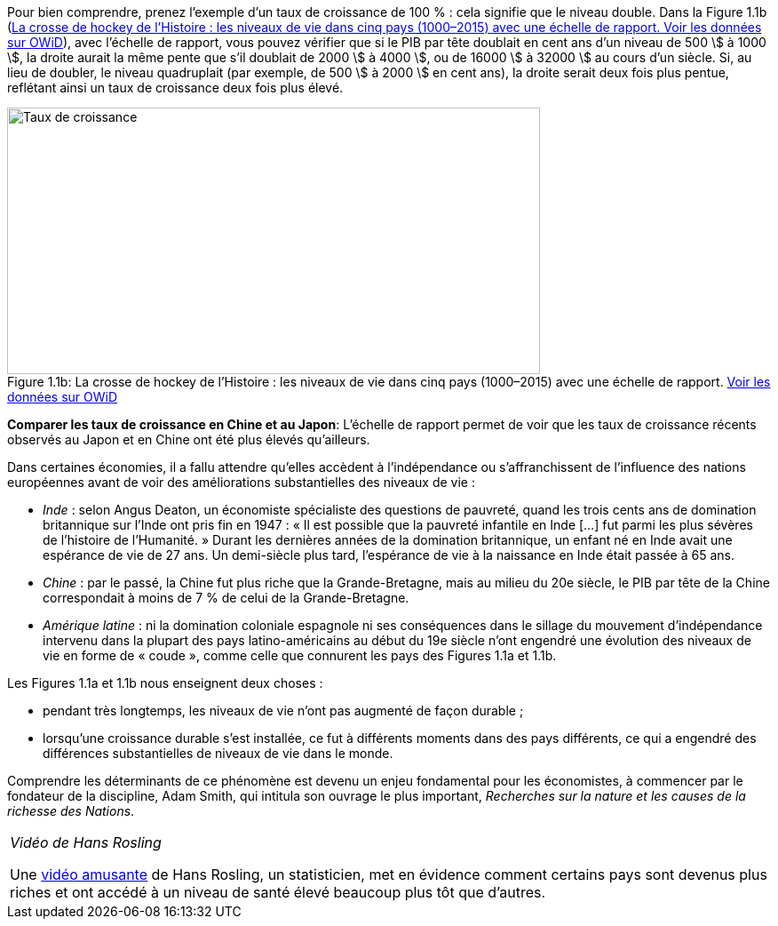 // Crosse de hockey et taux de croissance (Inde, Chine, Amerique latine) //

Pour bien comprendre, prenez l’exemple d’un taux de croissance de 100 % : cela signifie que le niveau double. Dans la Figure 1.1b (<<crossehockeyhistoire-img>>), avec l’échelle de rapport, vous pouvez vérifier que si le PIB par tête doublait en cent ans d’un niveau de 500 \$ à 1000 \$, la droite aurait la même pente que s’il doublait de 2000 \$ à 4000 \$, ou de 16000 \$ à 32000 \$ au cours d’un siècle. Si, au lieu de doubler, le niveau quadruplait (par exemple, de 500 \$ à 2000 \$ en cent ans), la droite serait deux fois plus pentue, reflétant ainsi un taux de croissance deux fois plus élevé.

.La crosse de hockey de l’Histoire : les niveaux de vie dans cinq pays (1000–2015) avec une échelle de rapport. link:https://tinyco.re/9183725[Voir les données sur OWiD]
[#crossehockeyhistoire-img]
image::https://www.core-econ.org/the-economy/book/fr/images/web/figure-01-01-b-f.jpg[Taux de croissance,600,300, caption="Figure 1.1b: "]

*Comparer les taux de croissance en Chine et au Japon*: L’échelle de rapport permet de voir que les taux de croissance récents observés au Japon et en Chine ont été plus élevés qu’ailleurs.

Dans certaines économies, il a fallu attendre qu’elles accèdent à l’indépendance ou s’affranchissent de l’influence des nations européennes avant de voir des améliorations substantielles des niveaux de vie :

* _Inde_ : selon Angus Deaton, un économiste spécialiste des questions de pauvreté, quand les trois cents ans de domination britannique sur l’Inde ont pris fin en 1947 : « Il est possible que la pauvreté infantile en Inde  […] fut parmi les plus sévères de l’histoire de l’Humanité. » Durant les dernières années de la domination britannique, un enfant né en Inde avait une espérance de vie de 27 ans. Un demi-siècle plus tard, l’espérance de vie à la naissance en Inde était passée à 65 ans.
* _Chine_ : par le passé, la Chine fut plus riche que la Grande-Bretagne, mais au milieu du 20e siècle, le PIB par tête de la Chine correspondait à moins de 7 % de celui de la Grande-Bretagne.
* _Amérique latine_ : ni la domination coloniale espagnole ni ses conséquences dans le sillage du mouvement d’indépendance intervenu dans la plupart des pays latino-américains au début du 19e siècle n’ont engendré une évolution des niveaux de vie en forme de « coude », comme celle que connurent les pays des Figures 1.1a et 1.1b.

Les Figures 1.1a et 1.1b nous enseignent deux choses :

* pendant très longtemps, les niveaux de vie n’ont pas augmenté de façon durable ;
* lorsqu’une croissance durable s’est installée, ce fut à différents moments dans des pays différents, ce qui a engendré des différences substantielles de niveaux de vie dans le monde.

Comprendre les déterminants de ce phénomène est devenu un enjeu fondamental pour les économistes, à commencer par le fondateur de la discipline, Adam Smith, qui intitula son ouvrage le plus important, _Recherches sur la nature et les causes de la richesse des Nations_.

|===
|_Vidéo de Hans Rosling_

Une link:https://www.youtube.com/watch?v=jbkSRLYSojo[vidéo amusante] de Hans Rosling, un statisticien, met en évidence comment certains pays sont devenus plus riches et ont accédé à un niveau de santé élevé beaucoup plus tôt que d’autres.

|===
